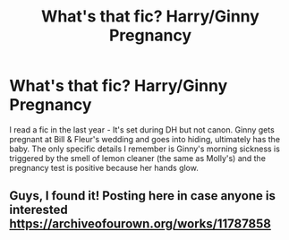 #+TITLE: What's that fic? Harry/Ginny Pregnancy

* What's that fic? Harry/Ginny Pregnancy
:PROPERTIES:
:Author: emerj_21
:Score: 11
:DateUnix: 1584966578.0
:DateShort: 2020-Mar-23
:FlairText: What's That Fic?
:END:
I read a fic in the last year - It's set during DH but not canon. Ginny gets pregnant at Bill & Fleur's wedding and goes into hiding, ultimately has the baby. The only specific details I remember is Ginny's morning sickness is triggered by the smell of lemon cleaner (the same as Molly's) and the pregnancy test is positive because her hands glow.


** Guys, I found it! Posting here in case anyone is interested [[https://archiveofourown.org/works/11787858]]
:PROPERTIES:
:Author: emerj_21
:Score: 1
:DateUnix: 1585060798.0
:DateShort: 2020-Mar-24
:END:
